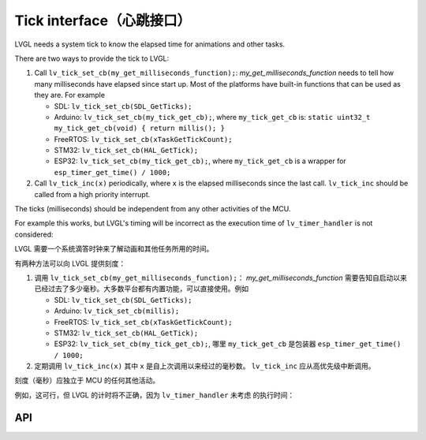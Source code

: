 .. _tick:

=========================
Tick interface（心跳接口）
=========================

.. raw:: html

   <details>
     <summary>显示原文</summary>

LVGL needs a system tick to know the elapsed time for animations and other
tasks.

There are two ways to provide the tick to LVGL:

1. Call ``lv_tick_set_cb(my_get_milliseconds_function);``: `my_get_milliseconds_function` needs to tell how many milliseconds have elapsed since start up. Most of the platforms have built-in functions that can be used as they are. For example

   - SDL: ``lv_tick_set_cb(SDL_GetTicks);``
   - Arduino: ``lv_tick_set_cb(my_tick_get_cb);``, where ``my_tick_get_cb`` is: ``static uint32_t my_tick_get_cb(void) { return millis(); }``
   - FreeRTOS: ``lv_tick_set_cb(xTaskGetTickCount);``
   - STM32: ``lv_tick_set_cb(HAL_GetTick);``
   - ESP32: ``lv_tick_set_cb(my_tick_get_cb);``, where ``my_tick_get_cb`` is a wrapper for ``esp_timer_get_time() / 1000;``

2. Call ``lv_tick_inc(x)`` periodically, where ``x`` is the elapsed milliseconds since the last call. ``lv_tick_inc`` should be called from a high priority interrupt.

The ticks (milliseconds)  should be independent from any other activities of the MCU.

For example this works, but LVGL's timing will be incorrect as the execution time of ``lv_timer_handler`` is not considered:

.. code:: c
   // Bad idea
   lv_timer_handler();
   lv_tick_inc(5);
   my_delay_ms(5);

.. raw:: html

   </details> 
   <br>


LVGL 需要一个系统滴答时钟来了解动画和其他任务所用的时间。

有两种方法可以向 LVGL 提供刻度：

1. 调用 ``lv_tick_set_cb(my_get_milliseconds_function);``： `my_get_milliseconds_function` 需要告知自启动以来已经过去了多少毫秒。大多数平台都有内置功能，可以直接使用。例如

   - SDL: ``lv_tick_set_cb(SDL_GetTicks);``
   - Arduino: ``lv_tick_set_cb(millis);``
   - FreeRTOS: ``lv_tick_set_cb(xTaskGetTickCount);``
   - STM32: ``lv_tick_set_cb(HAL_GetTick);``
   - ESP32: ``lv_tick_set_cb(my_tick_get_cb);``, 哪里 ``my_tick_get_cb`` 是包装器 ``esp_timer_get_time() / 1000;``

2. 定期调用 ``lv_tick_inc(x)`` 其中 ``x`` 是自上次调用以来经过的毫秒数。 ``lv_tick_inc`` 应从高优先级中断调用。

刻度（毫秒）应独立于 MCU 的任何其他活动。

例如，这可行，但 LVGL 的计时将不正确，因为 ``lv_timer_handler`` 未考虑 的执行时间：

API
---
